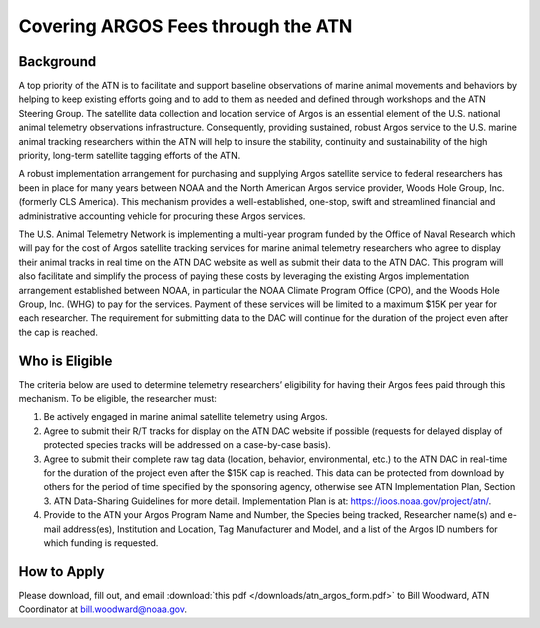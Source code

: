 .. _argos:

Covering ARGOS Fees through the ATN
===================================


Background
----------

A top priority of the ATN is to facilitate and support baseline observations of marine animal movements and behaviors by helping to keep existing efforts going and to add to them as needed and defined through workshops and the ATN Steering Group. The satellite data collection and location service of Argos is an essential element of the U.S. national animal telemetry observations infrastructure. Consequently, providing sustained, robust Argos service to the U.S. marine animal tracking researchers within the ATN will help to insure the stability, continuity and sustainability of the high priority, long-term satellite tagging efforts of the ATN.

A robust implementation arrangement for purchasing and supplying Argos satellite service to federal researchers has been in place for many years between NOAA and the North American Argos service provider, Woods Hole Group, Inc. (formerly CLS America). This mechanism provides a well-established, one-stop, swift and streamlined financial and administrative accounting vehicle for procuring these Argos services.

The U.S. Animal Telemetry Network is implementing a multi-year program funded by the Office of Naval Research which will pay for the cost of Argos satellite tracking services for marine animal telemetry researchers who agree to display their animal tracks in real time on the ATN DAC website as well as submit their data to the ATN DAC. This program will also facilitate and simplify the process of paying these costs by leveraging the existing Argos implementation arrangement established between NOAA, in particular the NOAA Climate Program Office (CPO), and the Woods Hole Group, Inc. (WHG) to pay for the services. Payment of these services will be limited to a maximum $15K per year for each researcher. The requirement for submitting data to the DAC will continue for the duration of the project even after the cap is reached.


Who is Eligible
---------------

The criteria below are used to determine telemetry researchers’ eligibility for having their Argos
fees paid through this mechanism. To be eligible, the researcher must:

#. Be actively engaged in marine animal satellite telemetry using Argos.

#. Agree to submit their R/T tracks for display on the ATN DAC website if possible (requests for delayed display of protected species tracks will be addressed on a case-by-case basis). 

#. Agree to submit their complete raw tag data (location, behavior, environmental, etc.) to the ATN DAC in real-time for the duration of the project even after the $15K cap is reached. This data can be protected from download by others for the period of time specified by the sponsoring agency, otherwise see ATN Implementation Plan, Section 3. ATN Data-Sharing Guidelines for more detail. Implementation Plan is at: https://ioos.noaa.gov/project/atn/.

#. Provide to the ATN your Argos Program Name and Number, the Species being tracked, Researcher name(s) and e-mail address(es), Institution and Location, Tag Manufacturer and Model, and a list of the Argos ID numbers for which funding is requested.


How to Apply
------------

Please download, fill out, and email :download:`this pdf </downloads/atn_argos_form.pdf>` to Bill Woodward, ATN Coordinator at bill.woodward@noaa.gov.
